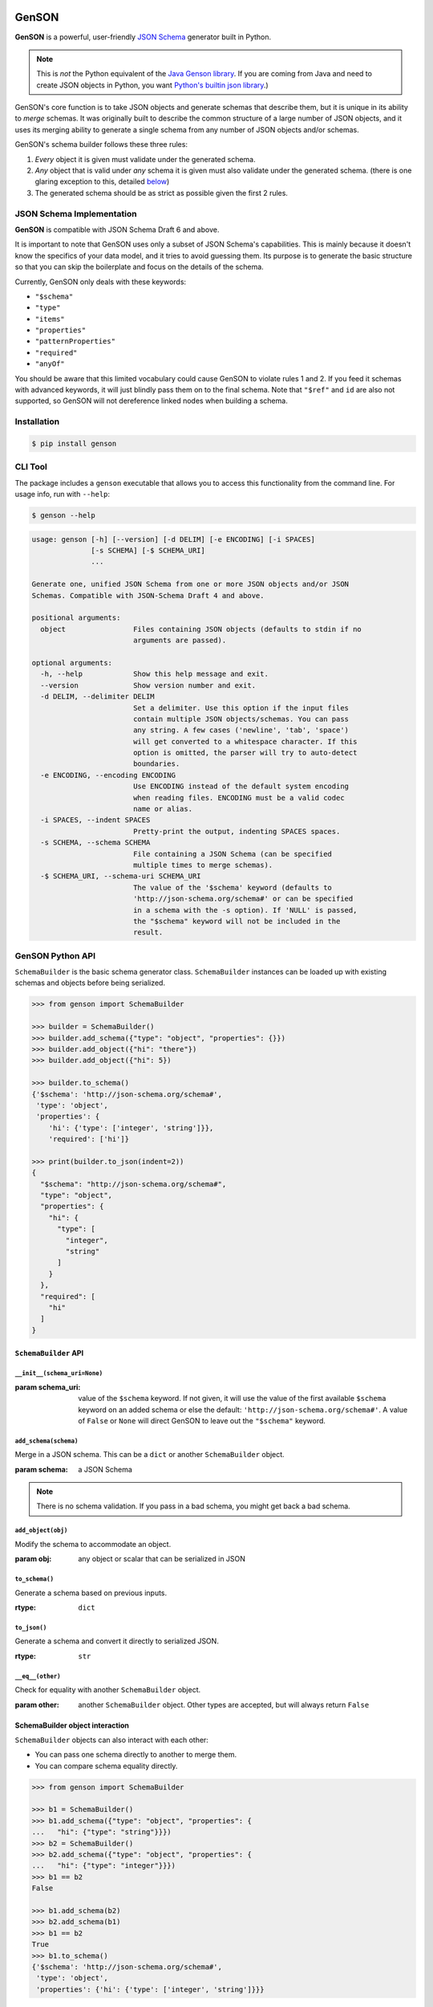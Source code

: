 .. image:: https://travis-ci.com/wolverdude/GenSON.svg?branch=master
   :alt: Travis CI build badge
   :target: `Travis CI`_

GenSON
======

**GenSON** is a powerful, user-friendly `JSON Schema`_ generator built in Python.

.. note::
    This is *not* the Python equivalent of the `Java Genson library`_. If you are coming from Java and need to create JSON objects in Python, you want `Python's builtin json library`_.)

GenSON's core function is to take JSON objects and generate schemas that describe them, but it is unique in its ability to *merge* schemas. It was originally built to describe the common structure of a large number of JSON objects, and it uses its merging ability to generate a single schema from any number of JSON objects and/or schemas.

GenSON's schema builder follows these three rules:

1. *Every* object it is given must validate under the generated schema.
2. *Any* object that is valid under *any* schema it is given must also validate under the generated schema. (there is one glaring exception to this, detailed `below`_)
3. The generated schema should be as strict as possible given the first 2 rules.


JSON Schema Implementation
--------------------------

**GenSON** is compatible with JSON Schema Draft 6 and above.

It is important to note that GenSON uses only a subset of JSON Schema's capabilities. This is mainly because it doesn't know the specifics of your data model, and it tries to avoid guessing them. Its purpose is to generate the basic structure so that you can skip the boilerplate and focus on the details of the schema.

Currently, GenSON only deals with these keywords:

* ``"$schema"``
* ``"type"``
* ``"items"``
* ``"properties"``
* ``"patternProperties"``
* ``"required"``
* ``"anyOf"``

You should be aware that this limited vocabulary could cause GenSON to violate rules 1 and 2. If you feed it schemas with advanced keywords, it will just blindly pass them on to the final schema. Note that ``"$ref"`` and ``id`` are also not supported, so GenSON will not dereference linked nodes when building a schema.


Installation
------------

.. code-block:: bash

    $ pip install genson


CLI Tool
--------

The package includes a ``genson`` executable that allows you to access this functionality from the command line. For usage info, run with ``--help``:

.. code-block:: bash

    $ genson --help

.. code-block::

    usage: genson [-h] [--version] [-d DELIM] [-e ENCODING] [-i SPACES]
                  [-s SCHEMA] [-$ SCHEMA_URI]
                  ...

    Generate one, unified JSON Schema from one or more JSON objects and/or JSON
    Schemas. Compatible with JSON-Schema Draft 4 and above.

    positional arguments:
      object                Files containing JSON objects (defaults to stdin if no
                            arguments are passed).

    optional arguments:
      -h, --help            Show this help message and exit.
      --version             Show version number and exit.
      -d DELIM, --delimiter DELIM
                            Set a delimiter. Use this option if the input files
                            contain multiple JSON objects/schemas. You can pass
                            any string. A few cases ('newline', 'tab', 'space')
                            will get converted to a whitespace character. If this
                            option is omitted, the parser will try to auto-detect
                            boundaries.
      -e ENCODING, --encoding ENCODING
                            Use ENCODING instead of the default system encoding
                            when reading files. ENCODING must be a valid codec
                            name or alias.
      -i SPACES, --indent SPACES
                            Pretty-print the output, indenting SPACES spaces.
      -s SCHEMA, --schema SCHEMA
                            File containing a JSON Schema (can be specified
                            multiple times to merge schemas).
      -$ SCHEMA_URI, --schema-uri SCHEMA_URI
                            The value of the '$schema' keyword (defaults to
                            'http://json-schema.org/schema#' or can be specified
                            in a schema with the -s option). If 'NULL' is passed,
                            the "$schema" keyword will not be included in the
                            result.


GenSON Python API
-----------------

``SchemaBuilder`` is the basic schema generator class. ``SchemaBuilder`` instances can be loaded up with existing schemas and objects before being serialized.

.. code-block:: python

    >>> from genson import SchemaBuilder

    >>> builder = SchemaBuilder()
    >>> builder.add_schema({"type": "object", "properties": {}})
    >>> builder.add_object({"hi": "there"})
    >>> builder.add_object({"hi": 5})

    >>> builder.to_schema()
    {'$schema': 'http://json-schema.org/schema#',
     'type': 'object',
     'properties': {
        'hi': {'type': ['integer', 'string']}},
        'required': ['hi']}

    >>> print(builder.to_json(indent=2))
    {
      "$schema": "http://json-schema.org/schema#",
      "type": "object",
      "properties": {
        "hi": {
          "type": [
            "integer",
            "string"
          ]
        }
      },
      "required": [
        "hi"
      ]
    }

``SchemaBuilder`` API
+++++++++++++++++++++

``__init__(schema_uri=None)``
^^^^^^^^^^^^^^^^^^^^^^^^^^^^^

:param schema_uri: value of the ``$schema`` keyword. If not given, it will use the value of the first available ``$schema`` keyword on an added schema or else the default: ``'http://json-schema.org/schema#'``. A value of ``False`` or ``None`` will direct GenSON to leave out the ``"$schema"`` keyword.

``add_schema(schema)``
^^^^^^^^^^^^^^^^^^^^^^

Merge in a JSON schema. This can be a ``dict`` or another ``SchemaBuilder`` object.

:param schema: a JSON Schema

.. note::
    There is no schema validation. If you pass in a bad schema,
    you might get back a bad schema.

``add_object(obj)``
^^^^^^^^^^^^^^^^^^^

Modify the schema to accommodate an object.

:param obj: any object or scalar that can be serialized in JSON

``to_schema()``
^^^^^^^^^^^^^^^

Generate a schema based on previous inputs.

:rtype: ``dict``

``to_json()``
^^^^^^^^^^^^^

Generate a schema and convert it directly to serialized JSON.

:rtype: ``str``

``__eq__(other)``
^^^^^^^^^^^^^^^^^

Check for equality with another ``SchemaBuilder`` object.

:param other: another ``SchemaBuilder`` object. Other types are accepted, but will always return ``False``

SchemaBuilder object interaction
++++++++++++++++++++++++++++++++

``SchemaBuilder`` objects can also interact with each other:

* You can pass one schema directly to another to merge them.
* You can compare schema equality directly.

.. code-block:: python

    >>> from genson import SchemaBuilder

    >>> b1 = SchemaBuilder()
    >>> b1.add_schema({"type": "object", "properties": {
    ...   "hi": {"type": "string"}}})
    >>> b2 = SchemaBuilder()
    >>> b2.add_schema({"type": "object", "properties": {
    ...   "hi": {"type": "integer"}}})
    >>> b1 == b2
    False

    >>> b1.add_schema(b2)
    >>> b2.add_schema(b1)
    >>> b1 == b2
    True
    >>> b1.to_schema()
    {'$schema': 'http://json-schema.org/schema#',
     'type': 'object',
     'properties': {'hi': {'type': ['integer', 'string']}}}


Seed Schemas
------------

There are several cases where multiple valid schemas could be generated from the same object. GenSON makes a default choice in all these ambiguous cases, but if you want it to choose differently, you can tell it what to do using a *seed schema*.

Seeding Arrays
++++++++++++++

For example, suppose you have a simple array with two items:

.. code-block:: python

    ['one', 1]

There are always two ways for GenSON to interpret any array: List and Tuple. Lists have one schema for every item, whereas Tuples have a different schema for every array position. This is analogous to the (now deprecated) ``merge_arrays`` option from version 0. You can read more about JSON Schema `array validation here`_.

List Validation
^^^^^^^^^^^^^^^

.. code-block:: json

    {
      "type": "array",
      "items": {"type": ["integer", "string"]}
    }

Tuple Validation
^^^^^^^^^^^^^^^^

.. code-block:: json

    {
      "type": "array",
      "items": [{"type": "integer"}, {"type": "string"}]
    }

By default, GenSON always interprets arrays using list validation, but you can tell it to use tuple validation by seeding it with a schema.

.. code-block:: python

    >>> from genson import SchemaBuilder

    >>> builder = SchemaBuilder()
    >>> builder.add_object(['one', 1])
    >>> builder.to_schema()
    {'$schema': 'http://json-schema.org/schema#',
     'type': 'array',
     'items': {'type': ['integer', 'string']}}

    >>> builder = SchemaBuilder()
    >>> seed_schema = {'type': 'array', 'items': []}
    >>> builder.add_schema(seed_schema)
    >>> builder.add_object(['one', 1])
    >>> builder.to_schema()
    {'$schema': 'http://json-schema.org/schema#',
     'type': 'array',
     'items': [{'type': 'string'}, {'type': 'integer'}]}

Note that in this case, the seed schema is actually invalid. You can't have an empty array as the value for an ``items`` keyword. But GenSON is a generator, not a validator, so you can fudge a little. GenSON will modify the generated schema so that it is valid, provided that there aren't invalid keywords beyond the ones it knows about.

Seeding patternProperties
+++++++++++++++++++++++++

Support for patternProperties_ is new in version 1; however, since GenSON's default behavior is to only use ``properties``, this powerful keyword can only be utilized with seed schemas. You will need to supply an ``object`` schema with a ``patternProperties`` object whose keys are RegEx strings. Again, you can fudge here and set the values to null instead of creating valid subschemas.

.. code-block:: python

    >>> from genson import SchemaBuilder

    >>> builder = SchemaBuilder()
    >>> builder.add_schema({'type': 'object', 'patternProperties': {r'^\d+$': None}})
    >>> builder.add_object({'1': 1, '2': 2, '3': 3})
    >>> builder.to_schema()
    {'$schema': 'http://json-schema.org/schema#', 'type': 'object', 'patternProperties':  {'^\\d+$': {'type': 'integer'}}}

There are a few gotchas you should be aware of here:

* GenSON is written in Python, so it uses the `Python flavor of RegEx`_.
* GenSON still prefers ``properties`` to ``patternProperties`` if a property already exists that matches one of your patterns, the normal property will be updated, *not* the pattern property.
* If a key matches multiple patterns, there is *no guarantee* of which one will be updated.
* The patternProperties_ docs themselves have some more useful pointers that can save you time.

Typeless Schemas
++++++++++++++++

In version 0, GenSON did not accept a schema without a type, but in order to be flexible in the support of seed schemas, support was added for version 1. However, GenSON violates rule #2 in its handling of typeless schemas. Any object will validate under an empty schema, but GenSON incorporates typeless schemas into the first-available typed schema, and since typed schemas are stricter than typless ones, objects that would validate under an added schema will not validate under the result.


Customizing ``SchemaBuilder``
-----------------------------

You can extend the ``SchemaBuilder`` class to add in your own logic (e.g. recording ``minimum`` and ``maximum`` for a number). In order to do this, you need to:

1. Create a custom ``SchemaStrategy`` class.
2. Create a ``SchemaBuilder`` subclass that includes your custom ``SchemaStrategy`` class(es).
3. Use your custom ``SchemaBuilder`` just like you would the stock ``SchemaBuilder``.

``SchemaStrategy`` Classes
++++++++++++++++++++++++++

GenSON uses the Strategy Pattern to parse, update, and serialize different kinds of schemas that behave in different ways. There are several ``SchemaStrategy`` classes that roughly correspond to different schema types. GenSON maps each node in an object or schema to an instance of one of these classes. Each instance stores the current schema state and updates or returns it when required.

You can modify the specific ways these classes work by extending them. You can inherit from any existing ``SchemaStrategy`` class, though ``SchemaStrategy`` and ``TypedSchemaStrategy`` are the most useful base classes. You should call ``super`` and pass along all arguments when overriding any instance methods.

The documentation below explains the public API and what you need to extend and override at a high level. Feel free to explore `the code`_ to see more, but know that the public API is documented here, and anything else you depend on could be subject to change. All ``SchemaStrategy`` subclasses maintain the public API though, so you can extend any of them in this way.

``SchemaStrategy`` API
++++++++++++++++++++++

[class constant] ``KEYWORDS``
^^^^^^^^^^^^^^^^^^^^^^^^^^^^^

This should be a tuple listing all of the JSON-schema keywords that this strategy knows how to handle. Any keywords encountered in added schemas will be be naively passed on to the generated schema unless they are in this list (or you override that behavior in ``to_schema``).

When adding keywords to a new ``SchemaStrategy``, it's best to splat the parent class's ``KEYWORDS`` into the new tuple.

[class method] ``match_schema(cls, schema)``
^^^^^^^^^^^^^^^^^^^^^^^^^^^^^^^^^^^^^^^^^^^^

Return ``true`` if this strategy should be used to handle the passed-in schema.

:param schema: a JSON Schema in ``dict`` form
:rtype: ``bool``

[class method] ``match_object(cls, obj)``
^^^^^^^^^^^^^^^^^^^^^^^^^^^^^^^^^^^^^^^^^

Return ``true`` if this strategy should be used to handle the passed-in object.

:param obj: any object or scalar that can be serialized in JSON
:rtype: ``bool``

``__init__(self, node_class)``
^^^^^^^^^^^^^^^^^^^^^^^^^^^^^^

Override this method if you need to initialize an instance variable.

:param node_class: This param is not part of the public API. Pass it along to ``super``.

``add_schema(self, schema)``
^^^^^^^^^^^^^^^^^^^^^^^^^^^^

Override this to modify how a schema is parsed and stored.

:param schema: a JSON Schema in ``dict`` form

``add_object(self, obj)``
^^^^^^^^^^^^^^^^^^^^^^^^^

Override this to change the way a schemas are inferred from objects.

:param obj: any object or scalar that can be serialized in JSON

``to_schema(self)``
^^^^^^^^^^^^^^^^^^^

Override this method to customize how a schema object is constructed from the inputs. It is suggested that you invoke ``super`` as the basis for the return value, but it is not required.

:rtype: ``dict``

.. note::
    There is no schema validation. If you return a bad schema from this method,
    ``SchemaBuilder`` will output a bad schema.

``__eq__(self, other)``
^^^^^^^^^^^^^^^^^^^^^^^

When checking for ``SchemaBuilder`` equality, strategies are matched using ``__eq__``. The default implementation uses a simple ``__dict__`` equality check.

Override this method if you need to override that behavior. This may be useful if you add instance variables that aren't relevant to whether two SchemaStrategies are considered equal.

:rtype: ``bool``

``TypedSchemaStrategy`` API
+++++++++++++++++++++++++++

This is an abstract schema strategy for making simple schemas that only deal with the ``type`` keyword, but you can extend it to add more functionality. Subclasses must define the following two class constants, but you get the entire ``SchemaStrategy`` interface for free.

[class constant] ``JS_TYPE``
^^^^^^^^^^^^^^^^^^^^^^^^^^^^

This will be the value of the ``type`` keyword in the generated schema. It is also used to match any added schemas.


[class constant] ``PYTHON_TYPE``
^^^^^^^^^^^^^^^^^^^^^^^^^^^^^^^^

This is a Python type or tuple of types that will be matched against an added object using ``isinstance``.

Extending ``SchemaBuilder``
+++++++++++++++++++++++++++

Once you have extended ``SchemaStrategy`` types, you'll need to create a ``SchemaBuilder`` class that uses them, since the default ``SchemaBuilder`` only incorporates the default strategies. To do this, extend the ``SchemaBuilder`` class and define one of these two constants inside it:

[class constant] ``EXTRA_STRATEGIES``
^^^^^^^^^^^^^^^^^^^^^^^^^^^^^^^^^^^^^

This is the standard (and suggested) way to add strategies. Set it to a tuple of all your new strategies, and they will be added to the existing list of strategies to check. This preserves all the existing functionality.

Note that order matters. GenSON checks the list in order, so the first strategy has priority over the second and so on. All ``EXTRA_STRATEGIES`` have priority over the default strategies.

[class constant] ``STRATEGIES``
^^^^^^^^^^^^^^^^^^^^^^^^^^^^^^^

This clobbers the existing list of strategies and completely replaces it. Set it to a tuple just like for ``EXTRA_STRATEGIES``, but note that if any object or schema gets added that your exhaustive list of strategies doesn't know how to handle, you'll get an error. You should avoid doing this unless you're extending most or all existing strategies in some way.

Example: ``MinNumber``
++++++++++++++++++++++

Here's some example code creating a number strategy that tracks the `minimum number`_ seen and includes it in the output schema.

.. code-block:: python

    from genson import SchemaBuilder
    from genson.schema.strategies import Number

    class MinNumber(Number):
        # add 'minimum' to list of keywords
        KEYWORDS = (*Number.KEYWORDS, 'minimum')

        # create a new instance variable
        def __init__(self, node_class):
            super().__init__(node_class)
            self.min = None

        # capture 'minimum's from schemas
        def add_schema(self, schema):
            super().add_schema(schema)
            if self.min is None:
                self.min = schema.get('minimum')
            elif 'minimum' in schema:
                self.min = min(self.min, schema['minimum'])

        # adjust minimum based on the data
        def add_object(self, obj):
            super().add_object(obj)
            self.min = obj if self.min is None else min(self.min, obj)

        # include 'minimum' in the output
        def to_schema(self):
            schema = super().to_schema()
            schema['minimum'] = self.min
            return schema

    # new SchemaBuilder class that uses the MinNumber strategy in addition
    # to the existing strategies. Both MinNumber and Number are active, but
    # MinNumber has priority, so it effectively replaces Number.
    class MinNumberSchemaBuilder(SchemaBuilder):
        """ all number nodes include minimum """
        EXTRA_STRATEGIES = (MinNumber,)

    # this class *ONLY* has the MinNumber strategy. Any object that is not
    # a number will cause an error.
    class ExclusiveMinNumberSchemaBuilder(SchemaBuilder):
        """ all number nodes include minimum, and only handles number """
        STRATEGIES = (MinNumber,)

Now that we have the MinNumberSchemaBuilder class, let's see how it works.

.. code-block:: python

    >>> builder = MinNumberSchemaBuilder()
    >>> builder.add_object(5)
    >>> builder.add_object(7)
    >>> builder.to_schema()
    {'$schema': 'http://json-schema.org/schema#', 'type': 'integer', 'minimum': 5}
    >>> builder.add_object(-2)
    >>> builder.to_schema()
    {'$schema': 'http://json-schema.org/schema#', 'type': 'integer', 'minimum': -2}
    >>> builder.add_schema({'$schema': 'http://json-schema.org/schema#', 'type': 'integer', 'minimum': -7})
    >>> builder.to_schema()
    {'$schema': 'http://json-schema.org/schema#', 'type': 'integer', 'minimum': -7}

Note that the exclusive builder is much more particular.

.. code-block:: python

    >>> builder = MinNumberSchemaBuilder()
    >>> picky_builder = ExclusiveMinNumberSchemaBuilder()
    >>> picky_builder.add_object(5)
    >>> picky_builder.to_schema()
    {'$schema': 'http://json-schema.org/schema#', 'type': 'integer', 'minimum': 5}
    >>> builder.add_object(None) # this is fine
    >>> picky_builder.add_object(None) # this fails
    genson.schema.node.SchemaGenerationError: Could not find matching schema type for object: None


Contributing
------------

When contributing, please follow these steps:

1. Clone the repo and make your changes.
2. Make sure your code has test cases written against it.
3. Lint your code with `Flake8`_.
4. Run `tox`_ to make sure the test suite passes.
5. Ensure the docs are accurate.
6. Add your name to the list of contributers.
7. Submit a Pull Request.

Tests
+++++

Tests are written in ``unittest`` and are run using `tox`_ and `nose`_. Tox will run all tests with coverage against each supported Python version that is installed on your machine.

.. code-block:: bash

    $ tox

Integration
+++++++++++

When you submit a PR, `Travis CI`_ performs the following steps:

1. Lints the code with Flake8
2. Runs the entire test suite against each supported Python version.
3. Ensures that test coverage is at least 90%

If any of these steps fail, your PR cannot be merged until it is fixed.

Potential Future Features
+++++++++++++++++++++++++

The following are extra features under consideration.

* recognize every validation keyword and ignore any that don't apply
* option to set error level
* custom serializer plugins
* logical support for more keywords:

  * ``enum``
  * ``minimum``/``maximum``
  * ``minLength``/``maxLength``
  * ``minItems``/``maxItems``
  * ``minProperties``/``maxProperties``
  * ``additionalItems``
  * ``additionalProperties``
  * ``format`` & ``pattern``
  * ``$ref`` & ``id``

.. _JSON Schema: http://json-schema.org/
.. _Java Genson library: https://owlike.github.io/genson/
.. _`Python's builtin json library`: https://docs.python.org/library/json.html
.. _below: #typeless-schemas
.. _array validation here: https://spacetelescope.github.io/understanding-json-schema/reference/array.html#items
.. _patternProperties: https://spacetelescope.github.io/understanding-json-schema/reference/object.html#pattern-properties
.. _Python flavor of RegEx: https://docs.python.org/3.6/library/re.html
.. _the code: https://github.com/wolverdude/GenSON/tree/master/genson/schema/strategies
.. _minimum number: https://json-schema.org/understanding-json-schema/reference/numeric.html#range
.. _Flake8: https://pypi.python.org/pypi/flake8
.. _tox: https://pypi.python.org/pypi/tox
.. _nose: https://pypi.python.org/pypi/nose
.. _Travis CI: https://travis-ci.com/github/wolverdude/GenSON
